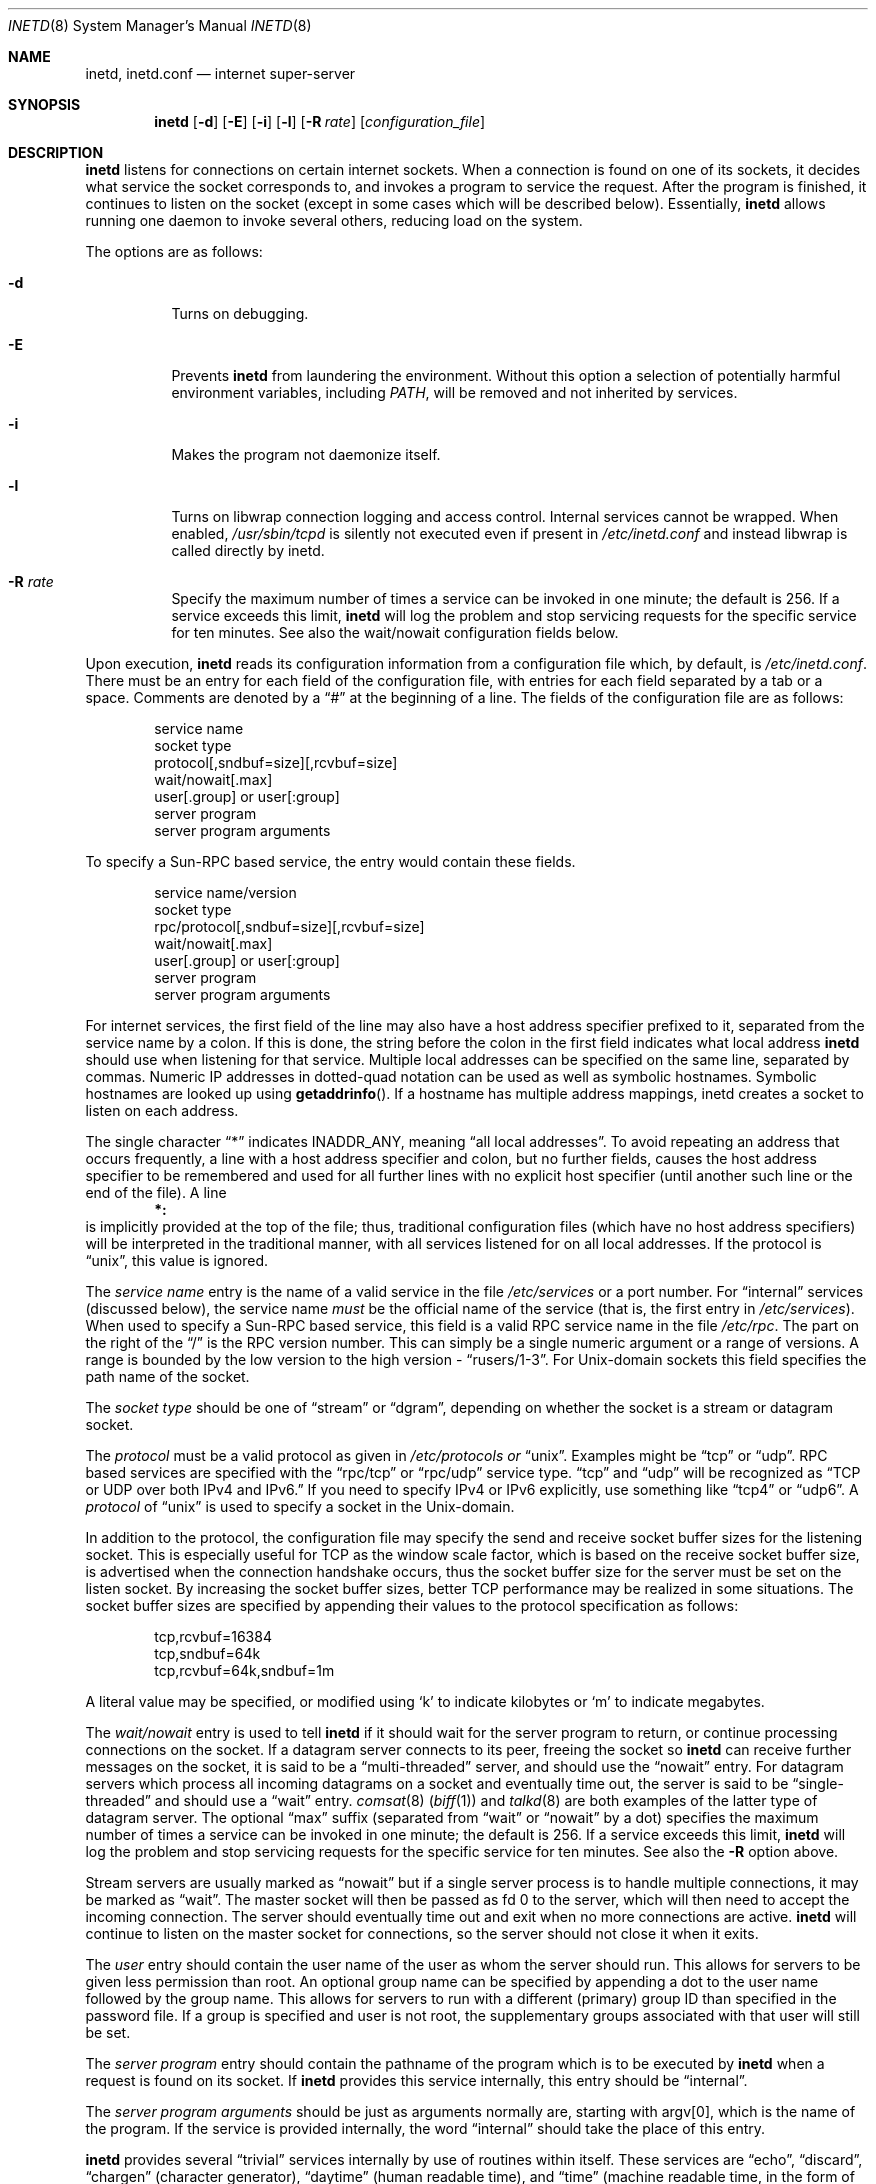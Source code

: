 .\"	$OpenBSD: inetd.8,v 1.42 2020/02/10 13:18:21 schwarze Exp $
.\" Copyright (c) 1985, 1991 The Regents of the University of California.
.\" All rights reserved.
.\"
.\" Redistribution and use in source and binary forms, with or without
.\" modification, are permitted provided that the following conditions
.\" are met:
.\" 1. Redistributions of source code must retain the above copyright
.\"    notice, this list of conditions and the following disclaimer.
.\" 2. Redistributions in binary form must reproduce the above copyright
.\"    notice, this list of conditions and the following disclaimer in the
.\"    documentation and/or other materials provided with the distribution.
.\" 3. Neither the name of the University nor the names of its contributors
.\"    may be used to endorse or promote products derived from this software
.\"    without specific prior written permission.
.\"
.\" THIS SOFTWARE IS PROVIDED BY THE REGENTS AND CONTRIBUTORS ``AS IS'' AND
.\" ANY EXPRESS OR IMPLIED WARRANTIES, INCLUDING, BUT NOT LIMITED TO, THE
.\" IMPLIED WARRANTIES OF MERCHANTABILITY AND FITNESS FOR A PARTICULAR PURPOSE
.\" ARE DISCLAIMED.  IN NO EVENT SHALL THE REGENTS OR CONTRIBUTORS BE LIABLE
.\" FOR ANY DIRECT, INDIRECT, INCIDENTAL, SPECIAL, EXEMPLARY, OR CONSEQUENTIAL
.\" DAMAGES (INCLUDING, BUT NOT LIMITED TO, PROCUREMENT OF SUBSTITUTE GOODS
.\" OR SERVICES; LOSS OF USE, DATA, OR PROFITS; OR BUSINESS INTERRUPTION)
.\" HOWEVER CAUSED AND ON ANY THEORY OF LIABILITY, WHETHER IN CONTRACT, STRICT
.\" LIABILITY, OR TORT (INCLUDING NEGLIGENCE OR OTHERWISE) ARISING IN ANY WAY
.\" OUT OF THE USE OF THIS SOFTWARE, EVEN IF ADVISED OF THE POSSIBILITY OF
.\" SUCH DAMAGE.
.\"
.\"     from: @(#)inetd.8	6.7 (Berkeley) 3/16/91
.\"
.Dd $Mdocdate: February 10 2020 $
.Dt INETD 8
.Os
.Sh NAME
.Nm inetd ,
.Nm inetd.conf
.Nd internet super-server
.Sh SYNOPSIS
.Nm inetd
.Op Fl d
.Op Fl E
.Op Fl i
.Op Fl l
.Op Fl R Ar rate
.Op Ar configuration_file
.Sh DESCRIPTION
.Nm inetd
listens for connections on certain internet sockets.
When a connection is found on one
of its sockets, it decides what service the socket
corresponds to, and invokes a program to service the request.
After the program is
finished, it continues to listen on the socket (except in some cases which
will be described below).
Essentially,
.Nm inetd
allows running one daemon to invoke several others,
reducing load on the system.
.Pp
The options are as follows:
.Bl -tag -width Ds
.It Fl d
Turns on debugging.
.It Fl E
Prevents
.Nm inetd
from laundering the environment.  Without this option a selection of
potentially harmful environment variables, including
.Pa PATH ,
will be removed and not inherited by services.
.It Fl i
Makes the program not daemonize itself.
.It Fl l
Turns on libwrap connection logging and access control.
Internal services cannot be wrapped.  When enabled,
.Pa /usr/sbin/tcpd
is silently not executed even if present in
.Pa /etc/inetd.conf
and instead libwrap is called directly by inetd.
.It Fl R Ar rate
Specify the maximum number of times a service can be invoked
in one minute; the default is 256.
If a service exceeds this limit,
.Nm
will log the problem
and stop servicing requests for the specific service for ten minutes.
See also the wait/nowait configuration fields below.
.El
.Pp
Upon execution,
.Nm inetd
reads its configuration information from a configuration
file which, by default, is
.Pa /etc/inetd.conf .
There must be an entry for each field of the configuration
file, with entries for each field separated by a tab or
a space.
Comments are denoted by a
.Dq #
at the beginning
of a line.
The fields of the configuration file are as follows:
.Bd -unfilled -offset indent
service name
socket type
protocol[,sndbuf=size][,rcvbuf=size]
wait/nowait[.max]
user[.group] or user[:group]
server program
server program arguments
.Ed
.Pp
To specify a Sun-RPC
based service, the entry would contain these fields.
.Bd -unfilled -offset indent
service name/version
socket type
rpc/protocol[,sndbuf=size][,rcvbuf=size]
wait/nowait[.max]
user[.group] or user[:group]
server program
server program arguments
.Ed
.Pp
For internet services, the first field of the line may also have a host
address specifier prefixed to it, separated from the service name by a
colon.
If this is done, the string before the colon in the first field
indicates what local address
.Nm
should use when listening for that service.
Multiple local addresses
can be specified on the same line, separated by commas.
Numeric IP
addresses in dotted-quad notation can be used as well as symbolic
hostnames.
Symbolic hostnames are looked up using
.Fn getaddrinfo .
If a hostname has multiple address mappings, inetd creates a socket
to listen on each address.
.Pp
The single character
.Dq \&*
indicates
.Dv INADDR_ANY ,
meaning
.Dq all local addresses .
To avoid repeating an address that occurs frequently, a line with a
host address specifier and colon, but no further fields, causes the
host address specifier to be remembered and used for all further lines
with no explicit host specifier (until another such line or the end of
the file).
A line
.Dl *:
is implicitly provided at the top of the file; thus, traditional
configuration files (which have no host address specifiers) will be
interpreted in the traditional manner, with all services listened for
on all local addresses.
If the protocol is
.Dq unix ,
this value is ignored.
.Pp
The
.Em service name
entry is the name of a valid service in
the file
.Pa /etc/services
or a port number.
For
.Dq internal
services (discussed below), the service
name
.Em must
be the official name of the service (that is, the first entry in
.Pa /etc/services ) .
When used to specify a Sun-RPC
based service, this field is a valid RPC service name in
the file
.Pa /etc/rpc .
The part on the right of the
.Dq /
is the RPC version number.
This can simply be a single numeric argument or a range of versions.
A range is bounded by the low version to the high version -
.Dq rusers/1\-3 .
For
.Ux Ns -domain
sockets this field specifies the path name of the socket.
.Pp
The
.Em socket type
should be one of
.Dq stream
or
.Dq dgram ,
depending on whether the socket is a stream or datagram socket.
.Pp
The
.Em protocol
must be a valid protocol as given in
.Pa /etc/protocols or
.Dq unix .
Examples might be
.Dq tcp
or
.Dq udp .
RPC based services are specified with the
.Dq rpc/tcp
or
.Dq rpc/udp
service type.
.Dq tcp
and
.Dq udp
will be recognized as
.Dq TCP or UDP over both IPv4 and IPv6.
If you need to specify IPv4 or IPv6 explicitly, use something like
.Dq tcp4
or
.Dq udp6 .
A
.Em protocol
of
.Dq unix
is used to specify a socket in the
.Ux Ns -domain .
.Pp
In addition to the protocol, the configuration file may specify the
send and receive socket buffer sizes for the listening socket.
This is especially useful for
.Tn TCP
as the window scale factor, which is based on the receive socket
buffer size, is advertised when the connection handshake occurs,
thus the socket buffer size for the server must be set on the listen socket.
By increasing the socket buffer sizes, better
.Tn TCP
performance may be realized in some situations.
The socket buffer sizes are specified by appending their values to
the protocol specification as follows:
.Bd -literal -offset indent
tcp,rcvbuf=16384
tcp,sndbuf=64k
tcp,rcvbuf=64k,sndbuf=1m
.Ed
.Pp
A literal value may be specified, or modified using
.Sq k
to indicate kilobytes or
.Sq m
to indicate megabytes.
.Pp
The
.Em wait/nowait
entry is used to tell
.Nm
if it should wait for the server program to return,
or continue processing connections on the socket.
If a datagram server connects
to its peer, freeing the socket so
.Nm inetd
can receive further messages on the socket, it is said to be
a
.Dq multi-threaded
server, and should use the
.Dq nowait
entry.
For datagram servers which process all incoming datagrams
on a socket and eventually time out, the server is said to be
.Dq single-threaded
and should use a
.Dq wait
entry.
.Xr comsat 8
.Pq Xr biff 1
and
.Xr talkd 8
are both examples of the latter type of
datagram server.
The optional
.Dq max
suffix (separated from
.Dq wait
or
.Dq nowait
by a dot) specifies the maximum number of times a service can be invoked
in one minute; the default is 256.
If a service exceeds this limit,
.Nm
will log the problem
and stop servicing requests for the specific service for ten minutes.
See also the
.Fl R
option above.
.Pp
Stream servers are usually marked as
.Dq nowait
but if a single server process is to handle multiple connections, it may be
marked as
.Dq wait .
The master socket will then be passed as fd 0 to the server, which will then
need to accept the incoming connection.
The server should eventually time
out and exit when no more connections are active.
.Nm
will continue to
listen on the master socket for connections, so the server should not close
it when it exits.
.Pp
The
.Em user
entry should contain the user name of the user as whom the server
should run.
This allows for servers to be given less permission
than root.
An optional group name can be specified by appending a dot to
the user name followed by the group name.
This allows for servers to run with
a different (primary) group ID than specified in the password file.
If a group
is specified and user is not root, the supplementary groups associated with
that user will still be set.
.Pp
The
.Em server program
entry should contain the pathname of the program which is to be
executed by
.Nm inetd
when a request is found on its socket.
If
.Nm inetd
provides this service internally, this entry should
be
.Dq internal .
.Pp
The
.Em server program arguments
should be just as arguments
normally are, starting with argv[0], which is the name of
the program.
If the service is provided internally, the word
.Dq internal
should take the place of this entry.
.Pp
.Nm inetd
provides several
.Dq trivial
services internally by use of routines within itself.
These services are
.Dq echo ,
.Dq discard ,
.Dq chargen
(character generator),
.Dq daytime
(human readable time), and
.Dq time
(machine readable time,
in the form of the number of seconds since midnight, January
1, 1900).
All of these services are TCP based.
For details of these services, consult the appropriate RFC
from the Network Information Center.
.Pp
.Nm inetd
rereads its configuration file when it receives a hangup signal,
.Dv SIGHUP .
Services may be added, deleted or modified when the configuration file
is reread.
.Ss libwrap
Support for
.Tn TCP
wrappers is included with
.Nm
to provide built-in tcpd-like access control functionality.
An external tcpd program is not needed.
You do not need to change the
.Pa /etc/inetd.conf
server-program entry to enable this capability.
.Nm
uses
.Pa /etc/hosts.allow
and
.Pa /etc/hosts.deny
for access control facility configurations, as described in
.Xr hosts_access 5 .
.Ss IPv6 TCP/UDP behavior
The default is to run two servers: one for IPv4 and one for IPv6 traffic.
If you have different requirements then you may specify one or two
separate lines in
.Pa inetd.conf ,
for
.Dq tcp4
and
.Dq tcp6 .
.Pp
Under various combinations of IPv4/v6 daemon settings,
.Nm
will behave as follows:
.Bl -bullet -compact
.It
If you have only one server on
.Dq tcp4 ,
IPv4 traffic will be routed to the server.
IPv6 traffic will not be accepted.
.It
If you have two servers on
.Dq tcp4
and
.Dq tcp6 ,
IPv4 traffic will be routed to the server on
.Dq tcp4 ,
and IPv6 traffic will go to the server on
.Dq tcp6 ,
which is identical to the default behaviour when only
.Dq tcp
is specified.
.It
If you have only one server on
.Dq tcp6 ,
only IPv6 traffic will be routed to the server.
.Pp
The special
.Dq tcp46
parameter can be used for obsolete servers which require to receive IPv4
connections mapped in an IPv6 socket. Its usage is discouraged.
.El
.Sh FILES
.Bl -tag -width /etc/inetd.conf -compact
.It Pa /etc/inetd.conf
.El
.Sh SEE ALSO
.Xr fingerd 8 ,
.Xr ftpd 8 ,
.Xr identd 8 ,
.Xr talkd 8
.Sh HISTORY
The
.Nm
command appeared in
.Bx 4.3 .
Support for Sun-RPC
based services is modelled after that
provided by SunOS 4.1.
IPv6 support was added by the KAME project in 1999.
.Pp
Marco d'Itri ported this code from OpenBSD in summer 2002 and added
socket buffers tuning and libwrap support from the NetBSD source tree.
.Sh BUGS
On Linux systems, the daemon cannot reload its configuration and needs
to be restarted when the host address for a service is changed between
.Dq \&*
and a specific address.
.Pp
Server programs used with
.Dq dgram
.Dq udp
.Dq nowait
must read from the network socket, or
.Nm inetd
will spawn processes until the maximum is reached.
.Pp
Host address specifiers, while they make conceptual sense for RPC
services, do not work entirely correctly.
This is largely because the
portmapper interface does not provide a way to register different ports
for the same service on different local addresses.
Provided you never
have more than one entry for a given RPC service, everything should
work correctly.
(Note that default host address specifiers do apply to
RPC lines with no explicit specifier.)

